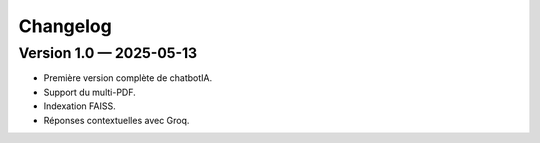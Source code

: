 Changelog
=========

Version 1.0 — 2025-05-13
------------------------
- Première version complète de chatbotIA.
- Support du multi-PDF.
- Indexation FAISS.
- Réponses contextuelles avec Groq.
